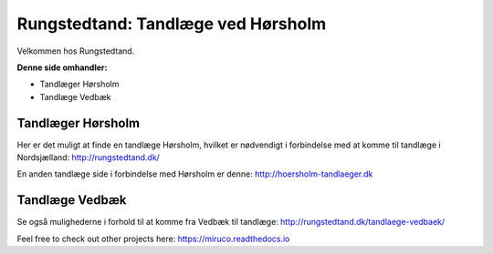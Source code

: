 Rungstedtand: Tandlæge ved Hørsholm
=======================================

Velkommen hos Rungstedtand.

**Denne side omhandler:**

- Tandlæger Hørsholm
- Tandlæge Vedbæk


Tandlæger Hørsholm
------

Her er det muligt at finde en tandlæge Hørsholm, hvilket er nødvendigt i forbindelse med at komme til tandlæge i Nordsjælland: http://rungstedtand.dk/

En anden tandlæge side i forbindelse med Hørsholm er denne: http://hoersholm-tandlaeger.dk


Tandlæge Vedbæk
------

Se også mulighederne i forhold til at komme fra Vedbæk til tandlæge: http://rungstedtand.dk/tandlaege-vedbaek/

Feel free to check out other projects here: https://miruco.readthedocs.io
